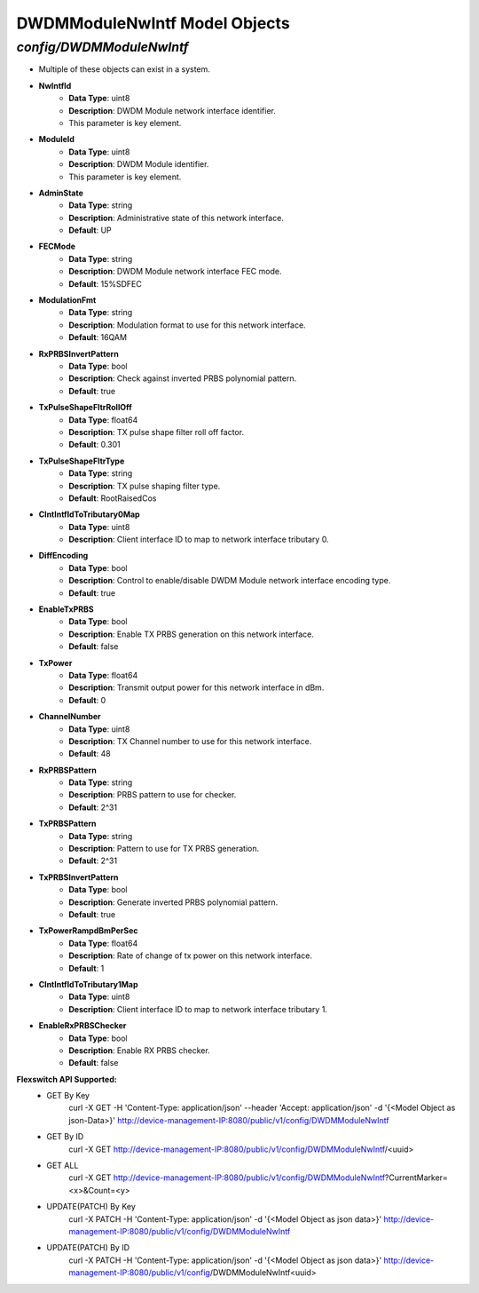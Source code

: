 DWDMModuleNwIntf Model Objects
============================================

*config/DWDMModuleNwIntf*
------------------------------------

- Multiple of these objects can exist in a system.
- **NwIntfId**
	- **Data Type**: uint8
	- **Description**: DWDM Module network interface identifier.
	- This parameter is key element.
- **ModuleId**
	- **Data Type**: uint8
	- **Description**: DWDM Module identifier.
	- This parameter is key element.
- **AdminState**
	- **Data Type**: string
	- **Description**: Administrative state of this network interface.
	- **Default**: UP
- **FECMode**
	- **Data Type**: string
	- **Description**: DWDM Module network interface FEC mode.
	- **Default**: 15%SDFEC
- **ModulationFmt**
	- **Data Type**: string
	- **Description**: Modulation format to use for this network interface.
	- **Default**: 16QAM
- **RxPRBSInvertPattern**
	- **Data Type**: bool
	- **Description**: Check against inverted PRBS polynomial pattern.
	- **Default**: true
- **TxPulseShapeFltrRollOff**
	- **Data Type**: float64
	- **Description**: TX pulse shape filter roll off factor.
	- **Default**: 0.301
- **TxPulseShapeFltrType**
	- **Data Type**: string
	- **Description**: TX pulse shaping filter type.
	- **Default**: RootRaisedCos
- **ClntIntfIdToTributary0Map**
	- **Data Type**: uint8
	- **Description**: Client interface ID to map to network interface tributary 0.
- **DiffEncoding**
	- **Data Type**: bool
	- **Description**: Control to enable/disable DWDM Module network interface encoding type.
	- **Default**: true
- **EnableTxPRBS**
	- **Data Type**: bool
	- **Description**: Enable TX PRBS generation on this network interface.
	- **Default**: false
- **TxPower**
	- **Data Type**: float64
	- **Description**: Transmit output power for this network interface in dBm.
	- **Default**: 0
- **ChannelNumber**
	- **Data Type**: uint8
	- **Description**: TX Channel number to use for this network interface.
	- **Default**: 48
- **RxPRBSPattern**
	- **Data Type**: string
	- **Description**: PRBS pattern to use for checker.
	- **Default**: 2^31
- **TxPRBSPattern**
	- **Data Type**: string
	- **Description**: Pattern to use for TX PRBS generation.
	- **Default**: 2^31
- **TxPRBSInvertPattern**
	- **Data Type**: bool
	- **Description**: Generate inverted PRBS polynomial pattern.
	- **Default**: true
- **TxPowerRampdBmPerSec**
	- **Data Type**: float64
	- **Description**: Rate of change of tx power on this network interface.
	- **Default**: 1
- **ClntIntfIdToTributary1Map**
	- **Data Type**: uint8
	- **Description**: Client interface ID to map to network interface tributary 1.
- **EnableRxPRBSChecker**
	- **Data Type**: bool
	- **Description**: Enable RX PRBS checker.
	- **Default**: false


**Flexswitch API Supported:**
	- GET By Key
		 curl -X GET -H 'Content-Type: application/json' --header 'Accept: application/json' -d '{<Model Object as json-Data>}' http://device-management-IP:8080/public/v1/config/DWDMModuleNwIntf
	- GET By ID
		 curl -X GET http://device-management-IP:8080/public/v1/config/DWDMModuleNwIntf/<uuid>
	- GET ALL
		 curl -X GET http://device-management-IP:8080/public/v1/config/DWDMModuleNwIntf?CurrentMarker=<x>&Count=<y>
	- UPDATE(PATCH) By Key
		 curl -X PATCH -H 'Content-Type: application/json' -d '{<Model Object as json data>}'  http://device-management-IP:8080/public/v1/config/DWDMModuleNwIntf
	- UPDATE(PATCH) By ID
		 curl -X PATCH -H 'Content-Type: application/json' -d '{<Model Object as json data>}'  http://device-management-IP:8080/public/v1/config/DWDMModuleNwIntf<uuid>



